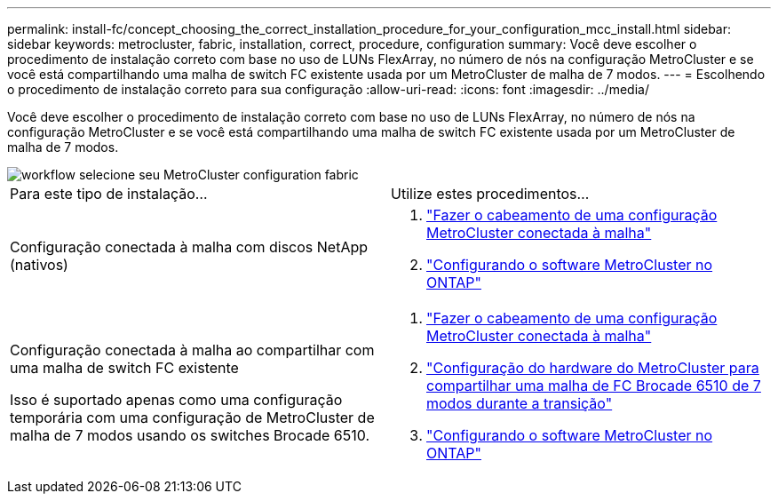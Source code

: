 ---
permalink: install-fc/concept_choosing_the_correct_installation_procedure_for_your_configuration_mcc_install.html 
sidebar: sidebar 
keywords: metrocluster, fabric, installation, correct, procedure, configuration 
summary: Você deve escolher o procedimento de instalação correto com base no uso de LUNs FlexArray, no número de nós na configuração MetroCluster e se você está compartilhando uma malha de switch FC existente usada por um MetroCluster de malha de 7 modos. 
---
= Escolhendo o procedimento de instalação correto para sua configuração
:allow-uri-read: 
:icons: font
:imagesdir: ../media/


[role="lead"]
Você deve escolher o procedimento de instalação correto com base no uso de LUNs FlexArray, no número de nós na configuração MetroCluster e se você está compartilhando uma malha de switch FC existente usada por um MetroCluster de malha de 7 modos.

image::../media/workflow_select_your_metrocluster_configuration_fabric.gif[workflow selecione seu MetroCluster configuration fabric]

|===


| Para este tipo de instalação... | Utilize estes procedimentos... 


 a| 
Configuração conectada à malha com discos NetApp (nativos)
 a| 
. link:task_configure_the_mcc_hardware_components_fabric.html["Fazer o cabeamento de uma configuração MetroCluster conectada à malha"]
. link:concept_configure_the_mcc_software_in_ontap.html["Configurando o software MetroCluster no ONTAP"]




 a| 
Configuração conectada à malha ao compartilhar com uma malha de switch FC existente

Isso é suportado apenas como uma configuração temporária com uma configuração de MetroCluster de malha de 7 modos usando os switches Brocade 6510.
 a| 
. link:task_configure_the_mcc_hardware_components_fabric.html["Fazer o cabeamento de uma configuração MetroCluster conectada à malha"]
. link:task_fmc_mcc_transition_configure_the_mcc_hardware_for_share_a_7_mode_brocade_6510_fc_fabric_dure_transition.html["Configuração do hardware do MetroCluster para compartilhar uma malha de FC Brocade 6510 de 7 modos durante a transição"]
. link:concept_configure_the_mcc_software_in_ontap.html["Configurando o software MetroCluster no ONTAP"]


|===